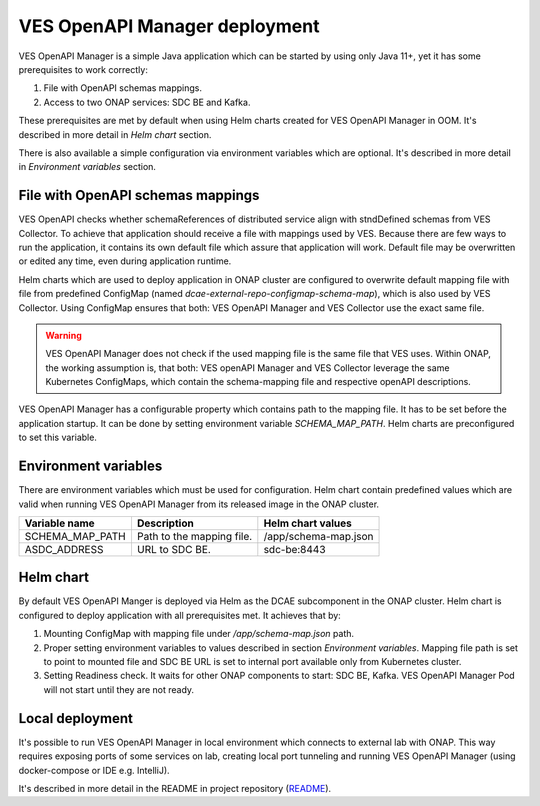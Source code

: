 .. This work is licensed under a Creative Commons Attribution 4.0 International License.
.. http://creativecommons.org/licenses/by/4.0

.. _ves-openapi-manager-deployment:

VES OpenAPI Manager deployment
==============================
VES OpenAPI Manager is a simple Java application which can be started by using only Java 11+, yet it has some
prerequisites to work correctly:

1) File with OpenAPI schemas mappings.
2) Access to two ONAP services: SDC BE and Kafka.

These prerequisites are met by default when using Helm charts created for VES OpenAPI Manager in OOM. It's described in
more detail in *Helm chart* section.

There is also available a simple configuration via environment variables which are optional. It's described in more
detail in *Environment variables* section.

File with OpenAPI schemas mappings
----------------------------------
VES OpenAPI checks whether schemaReferences of distributed service align with stndDefined schemas from VES Collector.
To achieve that application should receive a file with mappings used by VES. Because there are few ways to run the
application, it contains its own default file which assure that application will work. Default file may be overwritten
or edited any time, even during application runtime.

Helm charts which are used to deploy application in ONAP cluster are configured to overwrite default mapping file with
file from predefined ConfigMap (named *dcae-external-repo-configmap-schema-map*), which is also used by VES Collector.
Using ConfigMap ensures that both: VES OpenAPI Manager and VES Collector use the exact same file.

.. warning::
    VES OpenAPI Manager does not check if the used mapping file is the same file that VES uses. Within ONAP, the working
    assumption is, that both: VES openAPI Manager and VES Collector leverage the same Kubernetes ConfigMaps, which
    contain the schema-mapping file and respective openAPI descriptions.

VES OpenAPI Manager has a configurable property which contains path to the mapping file. It has to be set before the
application startup. It can be done by setting environment variable *SCHEMA_MAP_PATH*. Helm charts are preconfigured to
set this variable.

Environment variables
---------------------
There are environment variables which must be used for configuration. Helm chart contain predefined values which are
valid when running VES OpenAPI Manager from its released image in the ONAP cluster.

+-----------------+---------------------------+----------------------+
| Variable name   | Description               | Helm chart values    |
+=================+===========================+======================+
| SCHEMA_MAP_PATH | Path to the mapping file. | /app/schema-map.json |
+-----------------+---------------------------+----------------------+
| ASDC_ADDRESS    | URL to SDC BE.            | sdc-be:8443          |
+-----------------+---------------------------+----------------------+


Helm chart
----------
By default VES OpenAPI Manger is deployed via Helm as the DCAE subcomponent in the ONAP cluster. Helm chart is
configured to deploy application with all prerequisites met. It achieves that by:

1) Mounting ConfigMap with mapping file under */app/schema-map.json* path.
2) Proper setting environment variables to values described in section *Environment variables*. Mapping file path is set to point to mounted file and SDC BE URL is set to internal port available only from Kubernetes cluster.
3) Setting Readiness check. It waits for other ONAP components to start: SDC BE, Kafka. VES OpenAPI Manager Pod will not start until they are not ready.

Local deployment
----------------
It's possible to run VES OpenAPI Manager in local environment which connects to external lab with ONAP. This way
requires exposing ports of some services on lab, creating local port tunneling and running VES OpenAPI Manager (using
docker-compose or IDE e.g. IntelliJ).

It's described in more detail in the README in project repository (`README <https://github.com/onap/dcaegen2-platform-ves-openapi-manager/blob/master/README.md>`_).